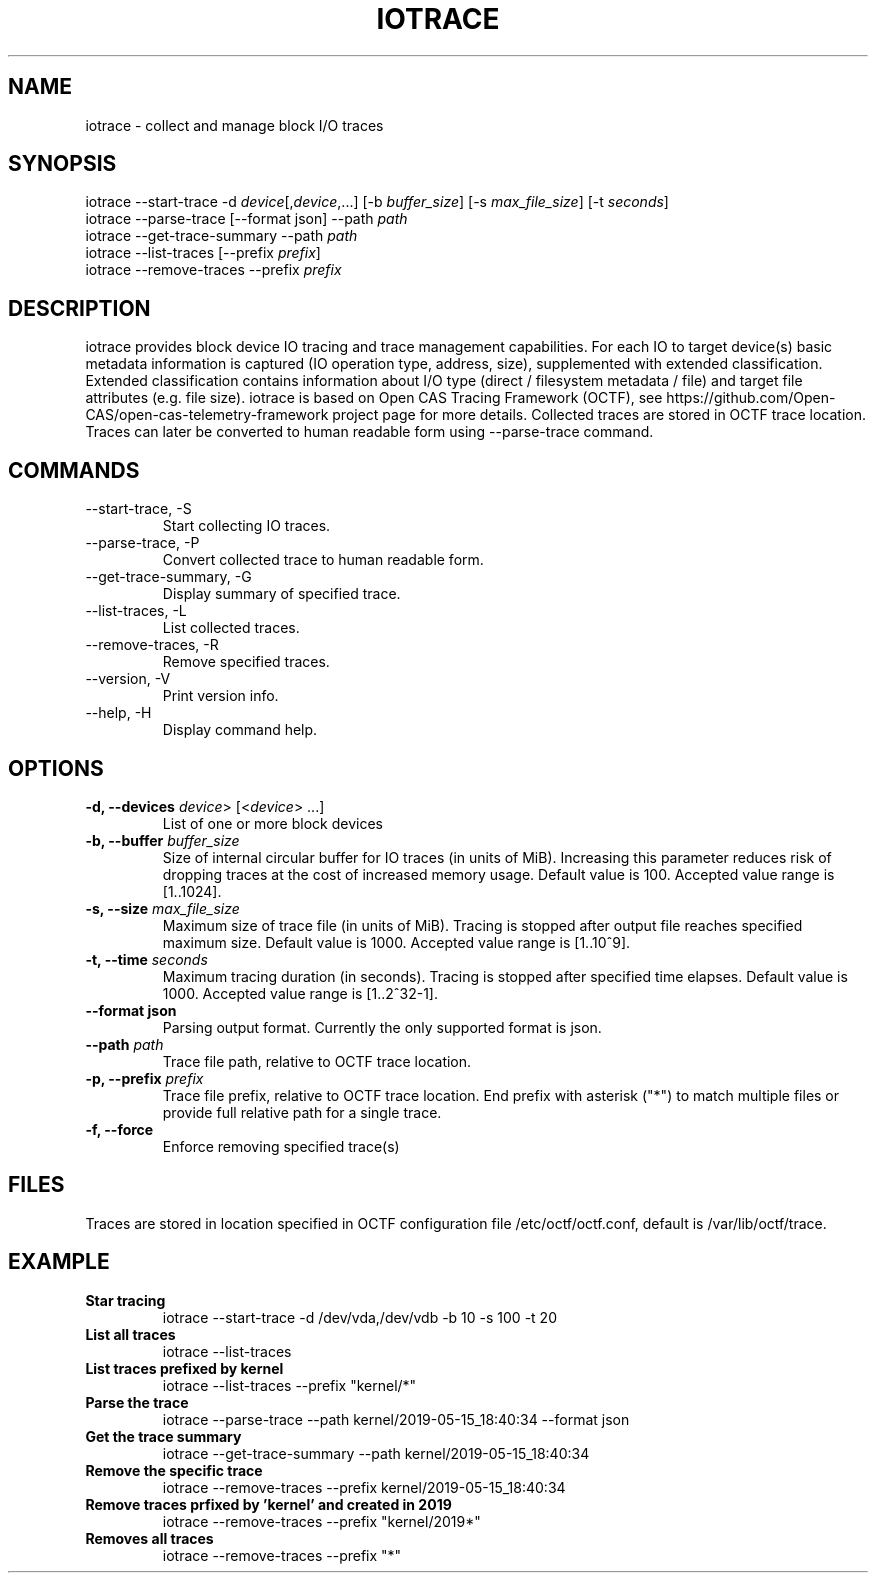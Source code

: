 .TH IOTRACE 8 2019-05-16
.SH NAME
iotrace - collect and manage block I/O traces

.SH SYNOPSIS
iotrace --start-trace -d \fIdevice\fR[,\fIdevice\fR,...] [-b \fIbuffer_size\fR] [-s \fImax_file_size\fR] [-t \fIseconds\fR]
.br
iotrace --parse-trace [--format json] --path \fIpath\fR
.br
iotrace --get-trace-summary --path \fIpath\fR
.br
iotrace --list-traces [--prefix \fIprefix\fR]
.br
iotrace --remove-traces --prefix \fIprefix\fR

.SH DESCRIPTION
iotrace provides block device IO tracing and trace management capabilities. For each IO to target device(s) basic metadata information is captured (IO operation type, address, size), supplemented with extended classification. Extended classification contains information about I/O type (direct / filesystem metadata / file) and target file attributes (e.g. file size). iotrace is based on Open CAS Tracing Framework (OCTF), see https://github.com/Open-CAS/open-cas-telemetry-framework project page for more details. Collected traces are stored in OCTF trace location. Traces can later be converted to human readable form using --parse-trace command.

.SH COMMANDS
.TP
--start-trace, -S
Start collecting IO traces.
.TP
--parse-trace, -P
Convert collected trace to human readable form.
.TP
--get-trace-summary, -G
Display summary of specified trace.
.TP
--list-traces, -L
List collected traces.
.TP
--remove-traces, -R
Remove specified traces.
.TP
--version, -V
Print version info.
.TP
--help, -H
Display command help.

.SH OPTIONS
.TP
.B -d, --devices \fIdevice\fR> [<\fIdevice\fR> ...]
List of one or more block devices

.TP
.B -b, --buffer \fIbuffer_size\fR
Size of internal circular buffer for IO traces (in units of MiB). Increasing this parameter reduces risk of dropping traces at the cost of increased memory usage. Default value is 100. Accepted value range is [1..1024].

.TP
.B -s, --size \fImax_file_size\fR
Maximum size of trace file (in units of MiB). Tracing is stopped after output file reaches specified maximum size. Default value is 1000. Accepted value range is [1..10^9].

.TP
.B -t, --time \fIseconds\fR
Maximum tracing duration (in seconds). Tracing is stopped after specified time elapses. Default value is 1000. Accepted value range is [1..2^32-1].

.TP
.B --format json
Parsing output format. Currently the only supported format is json.

.TP
.B --path  \fIpath\fR
Trace file path, relative to OCTF trace location.

.TP
.B -p, --prefix \fIprefix\fR
Trace file prefix, relative to OCTF trace location. End prefix with asterisk ("*") to match multiple files or provide full relative path for a single trace.

.TP
.B -f, --force
Enforce removing specified trace(s)


.SH FILES
Traces are stored in location specified in OCTF configuration file /etc/octf/octf.conf, default is /var/lib/octf/trace.

.SH EXAMPLE
.TP
.B Star tracing
.br
iotrace --start-trace -d /dev/vda,/dev/vdb -b 10 -s 100 -t 20
.TP
.B List all traces
.br
iotrace --list-traces
.TP
.B List traces prefixed by "kernel" 
.br
iotrace --list-traces --prefix "kernel/*"
.TP
.B Parse the trace
.br
iotrace --parse-trace --path kernel/2019-05-15_18:40:34 --format json
.TP
.B Get the trace summary
.br
iotrace --get-trace-summary --path kernel/2019-05-15_18:40:34
.TP
.B Remove the specific trace 
.br
iotrace --remove-traces --prefix kernel/2019-05-15_18:40:34
.TP
.B Remove traces prfixed by 'kernel' and created in 2019
.br
iotrace --remove-traces --prefix "kernel/2019*"
.TP
.B Removes all traces
.br
iotrace --remove-traces --prefix "*"
